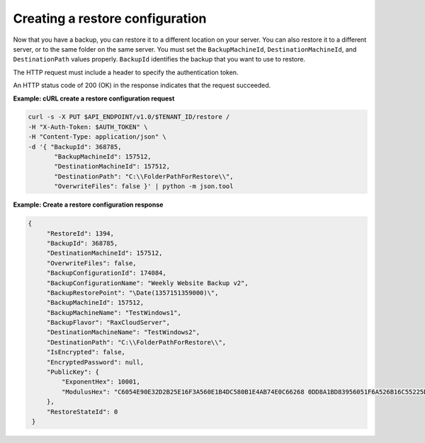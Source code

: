 .. _gsg-create-restore-config:

Creating a restore configuration
~~~~~~~~~~~~~~~~~~~~~~~~~~~~~~~~~~~~~~

Now that you have a backup, you can restore it to a different location
on your server. You can also restore it to a different server, or to the
same folder on the same server. You must set the ``BackupMachineId``,
``DestinationMachineId``, and ``DestinationPath`` values properly.
``BackupId`` identifies the backup that you want to use to restore.

The HTTP request must include a header to specify the authentication
token.

An HTTP status code of 200 (OK) in the response indicates that the
request succeeded.

 
**Example: cURL create a restore configuration request**

.. code::  

   curl -s -X PUT $API_ENDPOINT/v1.0/$TENANT_ID/restore /
   -H "X-Auth-Token: $AUTH_TOKEN" \
   -H "Content-Type: application/json" \
   -d '{ "BackupId": 368785,
          "BackupMachineId": 157512, 
          "DestinationMachineId": 157512, 
          "DestinationPath": "C:\\FolderPathForRestore\\", 
          "OverwriteFiles": false }' | python -m json.tool 
      
**Example: Create a restore configuration response**

.. code::  

   {
        "RestoreId": 1394,
        "BackupId": 368785,
        "DestinationMachineId": 157512,
        "OverwriteFiles": false,
        "BackupConfigurationId": 174084,
        "BackupConfigurationName": "Weekly Website Backup v2",
        "BackupRestorePoint": "\Date(1357151359000)\",
        "BackupMachineId": 157512,
        "BackupMachineName": "TestWindows1",
        "BackupFlavor": "RaxCloudServer",
        "DestinationMachineName": "TestWindows2",
        "DestinationPath": "C:\\FolderPathForRestore\\",
        "IsEncrypted": false,
        "EncryptedPassword": null,
        "PublicKey": {
            "ExponentHex": 10001, 
            "ModulusHex": "C6054E90E32D2B25E16F3A560E1B4DC580B1E4AB74E0C66268 0DD8A1BD83956051F6A526B16C55225D1BE6E0B1265F4085FB2F61B61337F5D32198E5CAFFEA CD50E90517A329146E43B20194C082A9C890060AD07A542FBC035B2A96F9F212C6D94887BECB 5E15F3E55397B975B1896CFC66EBB5DD7D83587467A0E7F669ADB925A7BE4C1ECED1BC9E92DB 768CE76FDC86CCDD04BDF469679FE3261AA66C22AC6263E540B79780AAF09CFC798CDC4D1218 867388632EA4BD1BF511E4881E07C5387DDDBE741E615ACA0C32A738F5B952F1C17051EC3BAF 9F64C629515EA2AF93E6BB450A8B1B3E02963471679D5670AF93CFEA649172EDA7AC5E071E2D 3AF0BD"
        },
        "RestoreStateId": 0
    }
